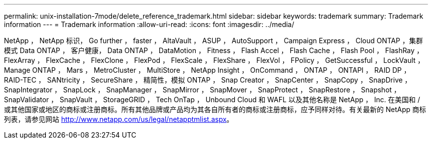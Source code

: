 ---
permalink: unix-installation-7mode/delete_reference_trademark.html 
sidebar: sidebar 
keywords: trademark 
summary: Trademark information 
---
= Trademark information
:allow-uri-read: 
:icons: font
:imagesdir: ../media/


NetApp ， NetApp 标识， Go further ， faster ， AltaVault ， ASUP ， AutoSupport ， Campaign Express ， Cloud ONTAP ，集群模式 Data ONTAP ， 客户健康， Data ONTAP ， DataMotion ， Fitness ， Flash Accel ， Flash Cache ， Flash Pool ， FlashRay ， FlexArray ， FlexCache ， FlexClone ， FlexPod ， FlexScale ， FlexShare ， FlexVol ， FPolicy ， GetSuccessful ， LockVault ， Manage ONTAP ， Mars ， MetroCluster ， MultiStore ， NetApp Insight ， OnCommand ， ONTAP ， ONTAPI ， RAID DP ， RAID-TEC ， SANtricity ， SecureShare ， 精简性，模拟 ONTAP ， Snap Creator ， SnapCenter ， SnapCopy ， SnapDrive ， SnapIntegrator ， SnapLock ， SnapManager ， SnapMirror ， SnapMover ， SnapProtect ， SnapRestore ， Snapshot ， SnapValidator ， SnapVault ， StorageGRID ， Tech OnTap ， Unbound Cloud 和 WAFL 以及其他名称是 NetApp ， Inc. 在美国和 / 或其他国家或地区的商标或注册商标。所有其他品牌或产品均为其各自所有者的商标或注册商标，应予同样对待。有关最新的 NetApp 商标列表，请参见网站 http://www.netapp.com/us/legal/netapptmlist.aspx[]。
